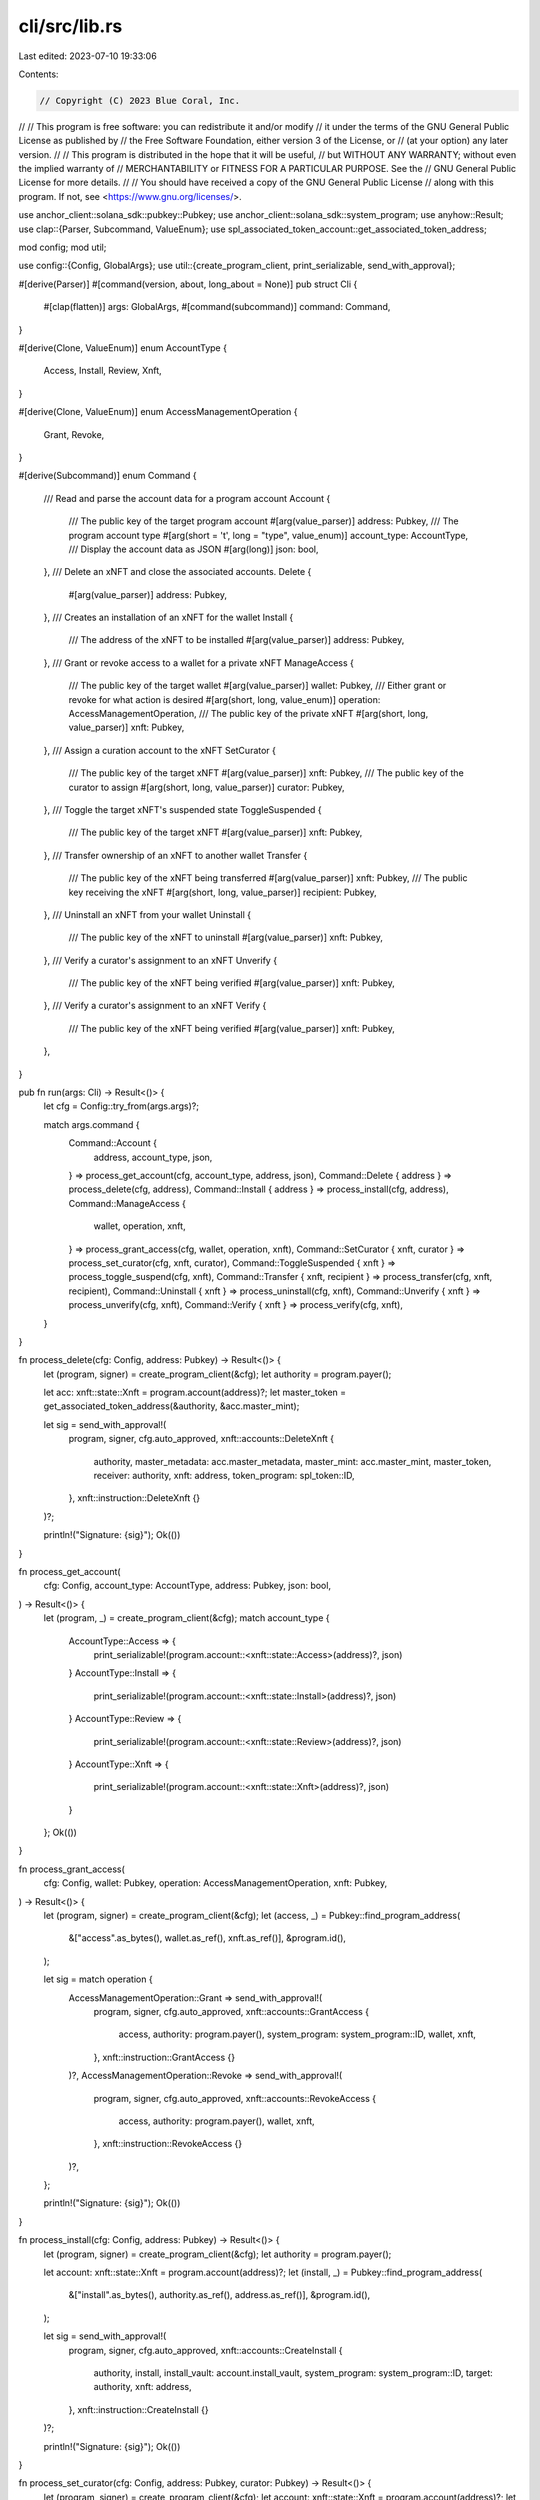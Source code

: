 cli/src/lib.rs
==============

Last edited: 2023-07-10 19:33:06

Contents:

.. code-block:: rs

    // Copyright (C) 2023 Blue Coral, Inc.
//
// This program is free software: you can redistribute it and/or modify
// it under the terms of the GNU General Public License as published by
// the Free Software Foundation, either version 3 of the License, or
// (at your option) any later version.
//
// This program is distributed in the hope that it will be useful,
// but WITHOUT ANY WARRANTY; without even the implied warranty of
// MERCHANTABILITY or FITNESS FOR A PARTICULAR PURPOSE. See the
// GNU General Public License for more details.
//
// You should have received a copy of the GNU General Public License
// along with this program. If not, see <https://www.gnu.org/licenses/>.

use anchor_client::solana_sdk::pubkey::Pubkey;
use anchor_client::solana_sdk::system_program;
use anyhow::Result;
use clap::{Parser, Subcommand, ValueEnum};
use spl_associated_token_account::get_associated_token_address;

mod config;
mod util;

use config::{Config, GlobalArgs};
use util::{create_program_client, print_serializable, send_with_approval};

#[derive(Parser)]
#[command(version, about, long_about = None)]
pub struct Cli {
    #[clap(flatten)]
    args: GlobalArgs,
    #[command(subcommand)]
    command: Command,
}

#[derive(Clone, ValueEnum)]
enum AccountType {
    Access,
    Install,
    Review,
    Xnft,
}

#[derive(Clone, ValueEnum)]
enum AccessManagementOperation {
    Grant,
    Revoke,
}

#[derive(Subcommand)]
enum Command {
    /// Read and parse the account data for a program account
    Account {
        /// The public key of the target program account
        #[arg(value_parser)]
        address: Pubkey,
        /// The program account type
        #[arg(short = 't', long = "type", value_enum)]
        account_type: AccountType,
        /// Display the account data as JSON
        #[arg(long)]
        json: bool,
    },
    /// Delete an xNFT and close the associated accounts.
    Delete {
        #[arg(value_parser)]
        address: Pubkey,
    },
    /// Creates an installation of an xNFT for the wallet
    Install {
        /// The address of the xNFT to be installed
        #[arg(value_parser)]
        address: Pubkey,
    },
    /// Grant or revoke access to a wallet for a private xNFT
    ManageAccess {
        /// The public key of the target wallet
        #[arg(value_parser)]
        wallet: Pubkey,
        /// Either grant or revoke for what action is desired
        #[arg(short, long, value_enum)]
        operation: AccessManagementOperation,
        /// The public key of the private xNFT
        #[arg(short, long, value_parser)]
        xnft: Pubkey,
    },
    /// Assign a curation account to the xNFT
    SetCurator {
        /// The public key of the target xNFT
        #[arg(value_parser)]
        xnft: Pubkey,
        /// The public key of the curator to assign
        #[arg(short, long, value_parser)]
        curator: Pubkey,
    },
    /// Toggle the target xNFT's suspended state
    ToggleSuspended {
        /// The public key of the target xNFT
        #[arg(value_parser)]
        xnft: Pubkey,
    },
    /// Transfer ownership of an xNFT to another wallet
    Transfer {
        /// The public key of the xNFT being transferred
        #[arg(value_parser)]
        xnft: Pubkey,
        /// The public key receiving the xNFT
        #[arg(short, long, value_parser)]
        recipient: Pubkey,
    },
    /// Uninstall an xNFT from your wallet
    Uninstall {
        /// The public key of the xNFT to uninstall
        #[arg(value_parser)]
        xnft: Pubkey,
    },
    /// Verify a curator's assignment to an xNFT
    Unverify {
        /// The public key of the xNFT being verified
        #[arg(value_parser)]
        xnft: Pubkey,
    },
    /// Verify a curator's assignment to an xNFT
    Verify {
        /// The public key of the xNFT being verified
        #[arg(value_parser)]
        xnft: Pubkey,
    },
}

pub fn run(args: Cli) -> Result<()> {
    let cfg = Config::try_from(args.args)?;

    match args.command {
        Command::Account {
            address,
            account_type,
            json,
        } => process_get_account(cfg, account_type, address, json),
        Command::Delete { address } => process_delete(cfg, address),
        Command::Install { address } => process_install(cfg, address),
        Command::ManageAccess {
            wallet,
            operation,
            xnft,
        } => process_grant_access(cfg, wallet, operation, xnft),
        Command::SetCurator { xnft, curator } => process_set_curator(cfg, xnft, curator),
        Command::ToggleSuspended { xnft } => process_toggle_suspend(cfg, xnft),
        Command::Transfer { xnft, recipient } => process_transfer(cfg, xnft, recipient),
        Command::Uninstall { xnft } => process_uninstall(cfg, xnft),
        Command::Unverify { xnft } => process_unverify(cfg, xnft),
        Command::Verify { xnft } => process_verify(cfg, xnft),
    }
}

fn process_delete(cfg: Config, address: Pubkey) -> Result<()> {
    let (program, signer) = create_program_client(&cfg);
    let authority = program.payer();

    let acc: xnft::state::Xnft = program.account(address)?;
    let master_token = get_associated_token_address(&authority, &acc.master_mint);

    let sig = send_with_approval!(
        program,
        signer,
        cfg.auto_approved,
        xnft::accounts::DeleteXnft {
            authority,
            master_metadata: acc.master_metadata,
            master_mint: acc.master_mint,
            master_token,
            receiver: authority,
            xnft: address,
            token_program: spl_token::ID,
        },
        xnft::instruction::DeleteXnft {}
    )?;

    println!("Signature: {sig}");
    Ok(())
}

fn process_get_account(
    cfg: Config,
    account_type: AccountType,
    address: Pubkey,
    json: bool,
) -> Result<()> {
    let (program, _) = create_program_client(&cfg);
    match account_type {
        AccountType::Access => {
            print_serializable!(program.account::<xnft::state::Access>(address)?, json)
        }
        AccountType::Install => {
            print_serializable!(program.account::<xnft::state::Install>(address)?, json)
        }
        AccountType::Review => {
            print_serializable!(program.account::<xnft::state::Review>(address)?, json)
        }
        AccountType::Xnft => {
            print_serializable!(program.account::<xnft::state::Xnft>(address)?, json)
        }
    };
    Ok(())
}

fn process_grant_access(
    cfg: Config,
    wallet: Pubkey,
    operation: AccessManagementOperation,
    xnft: Pubkey,
) -> Result<()> {
    let (program, signer) = create_program_client(&cfg);
    let (access, _) = Pubkey::find_program_address(
        &["access".as_bytes(), wallet.as_ref(), xnft.as_ref()],
        &program.id(),
    );

    let sig = match operation {
        AccessManagementOperation::Grant => send_with_approval!(
            program,
            signer,
            cfg.auto_approved,
            xnft::accounts::GrantAccess {
                access,
                authority: program.payer(),
                system_program: system_program::ID,
                wallet,
                xnft,
            },
            xnft::instruction::GrantAccess {}
        )?,
        AccessManagementOperation::Revoke => send_with_approval!(
            program,
            signer,
            cfg.auto_approved,
            xnft::accounts::RevokeAccess {
                access,
                authority: program.payer(),
                wallet,
                xnft,
            },
            xnft::instruction::RevokeAccess {}
        )?,
    };

    println!("Signature: {sig}");
    Ok(())
}

fn process_install(cfg: Config, address: Pubkey) -> Result<()> {
    let (program, signer) = create_program_client(&cfg);
    let authority = program.payer();

    let account: xnft::state::Xnft = program.account(address)?;
    let (install, _) = Pubkey::find_program_address(
        &["install".as_bytes(), authority.as_ref(), address.as_ref()],
        &program.id(),
    );

    let sig = send_with_approval!(
        program,
        signer,
        cfg.auto_approved,
        xnft::accounts::CreateInstall {
            authority,
            install,
            install_vault: account.install_vault,
            system_program: system_program::ID,
            target: authority,
            xnft: address,
        },
        xnft::instruction::CreateInstall {}
    )?;

    println!("Signature: {sig}");
    Ok(())
}

fn process_set_curator(cfg: Config, address: Pubkey, curator: Pubkey) -> Result<()> {
    let (program, signer) = create_program_client(&cfg);
    let account: xnft::state::Xnft = program.account(address)?;
    let master_token = get_associated_token_address(&program.payer(), &account.master_mint);

    let sig = send_with_approval!(
        program,
        signer,
        cfg.auto_approved,
        xnft::accounts::SetCurator {
            authority: program.payer(),
            curator,
            master_token,
            xnft: address,
        },
        xnft::instruction::SetCurator {}
    )?;

    println!("Signature: {sig}");
    Ok(())
}

fn process_toggle_suspend(cfg: Config, address: Pubkey) -> Result<()> {
    let (program, signer) = create_program_client(&cfg);
    let account: xnft::state::Xnft = program.account(address)?;
    let master_token = get_associated_token_address(&program.payer(), &account.master_mint);

    let sig = send_with_approval!(
        program,
        signer,
        cfg.auto_approved,
        xnft::accounts::SetSuspended {
            authority: program.payer(),
            master_token,
            xnft: address,
        },
        xnft::instruction::SetSuspended {
            flag: !account.suspended,
        }
    )?;

    println!("Signature: {sig}");
    Ok(())
}

fn process_transfer(cfg: Config, xnft: Pubkey, recipient: Pubkey) -> Result<()> {
    let (program, signer) = create_program_client(&cfg);
    let account: xnft::state::Xnft = program.account(xnft)?;

    let destination = get_associated_token_address(&recipient, &account.master_mint);
    let source = get_associated_token_address(&program.payer(), &account.master_mint);

    let sig = send_with_approval!(
        program,
        signer,
        cfg.auto_approved,
        xnft::accounts::Transfer {
            associated_token_program: spl_associated_token_account::ID,
            authority: program.payer(),
            destination,
            master_mint: account.master_mint,
            recipient,
            source,
            system_program: system_program::ID,
            token_program: spl_token::ID,
            xnft,
        },
        xnft::instruction::Transfer {}
    )?;

    println!("Signature: {sig}");
    Ok(())
}

fn process_uninstall(cfg: Config, address: Pubkey) -> Result<()> {
    let (program, signer) = create_program_client(&cfg);
    let authority = program.payer();

    let (install, _) = Pubkey::find_program_address(
        &["install".as_bytes(), authority.as_ref(), address.as_ref()],
        &program.id(),
    );

    let sig = send_with_approval!(
        program,
        signer,
        cfg.auto_approved,
        xnft::accounts::DeleteInstall {
            authority,
            install,
            receiver: authority,
        },
        xnft::instruction::DeleteInstall {}
    )?;

    println!("Signature: {sig}");
    Ok(())
}

fn process_unverify(cfg: Config, address: Pubkey) -> Result<()> {
    let (program, signer) = create_program_client(&cfg);
    let sig = send_with_approval!(
        program,
        signer,
        cfg.auto_approved,
        xnft::accounts::SetCuratorVerification {
            curator: program.payer(),
            xnft: address,
        },
        xnft::instruction::SetCuratorVerification { value: false }
    )?;

    println!("Signature: {sig}");
    Ok(())
}

fn process_verify(cfg: Config, address: Pubkey) -> Result<()> {
    let (program, signer) = create_program_client(&cfg);
    let sig = send_with_approval!(
        program,
        signer,
        cfg.auto_approved,
        xnft::accounts::SetCuratorVerification {
            curator: program.payer(),
            xnft: address,
        },
        xnft::instruction::SetCuratorVerification { value: true }
    )?;

    println!("Signature: {sig}");
    Ok(())
}


